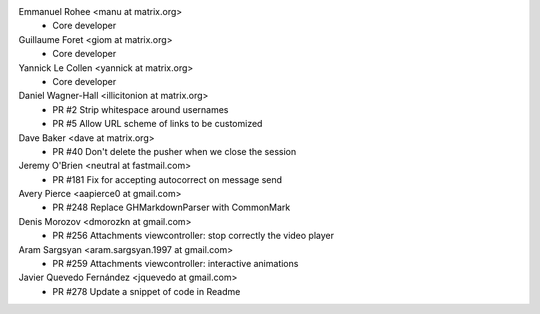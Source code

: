 Emmanuel Rohee <manu at matrix.org>
 * Core developer

Guillaume Foret <giom at matrix.org>
 * Core developer
 
Yannick Le Collen <yannick at matrix.org>
 * Core developer
 
Daniel Wagner-Hall <illicitonion at matrix.org>
 * PR #2 Strip whitespace around usernames
 * PR #5 Allow URL scheme of links to be customized
 
Dave Baker <dave at matrix.org>
 * PR #40 Don't delete the pusher when we close the session

Jeremy O'Brien <neutral at fastmail.com>
 * PR #181 Fix for accepting autocorrect on message send
 
Avery Pierce <aapierce0 at gmail.com>
 * PR #248 Replace GHMarkdownParser with CommonMark
 
Denis Morozov <dmorozkn at gmail.com>
 * PR #256 Attachments viewcontroller: stop correctly the video player

Aram Sargsyan <aram.sargsyan.1997 at gmail.com>
 * PR #259 Attachments viewcontroller: interactive animations
 
Javier Quevedo Fernández <jquevedo at gmail.com>
 * PR #278 Update a snippet of code in Readme
